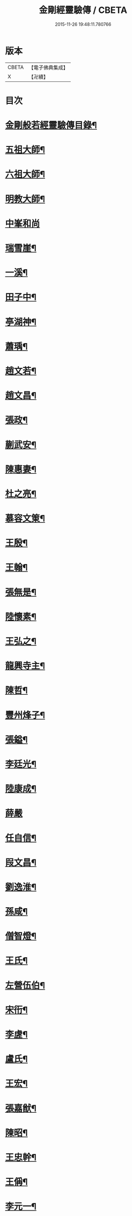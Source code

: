 #+TITLE: 金剛經靈驗傳 / CBETA
#+DATE: 2015-11-26 19:48:11.780766
* 版本
 |     CBETA|【電子佛典集成】|
 |         X|【卍續】    |

* 目次
* [[file:KR6r0179_001.txt::001-0502c2][金剛般若經靈驗傳目錄¶]]
* [[file:KR6r0179_001.txt::0503b5][五祖大師¶]]
* [[file:KR6r0179_001.txt::0503b15][六祖大師¶]]
* [[file:KR6r0179_001.txt::0503c5][明教大師¶]]
* [[file:KR6r0179_001.txt::0503c24][中峯和尚]]
* [[file:KR6r0179_001.txt::0504a11][瑞雪崖¶]]
* [[file:KR6r0179_001.txt::0504a18][一溪¶]]
* [[file:KR6r0179_001.txt::0504b2][田子中¶]]
* [[file:KR6r0179_001.txt::0504b12][亭湖神¶]]
* [[file:KR6r0179_001.txt::0504c10][蕭瑀¶]]
* [[file:KR6r0179_001.txt::0504c19][趙文若¶]]
* [[file:KR6r0179_001.txt::0505a18][趙文昌¶]]
* [[file:KR6r0179_001.txt::0505b15][張政¶]]
* [[file:KR6r0179_001.txt::0505c2][蒯武安¶]]
* [[file:KR6r0179_001.txt::0505c11][陳惠妻¶]]
* [[file:KR6r0179_001.txt::0505c17][杜之亮¶]]
* [[file:KR6r0179_001.txt::0505c24][慕容文䇿¶]]
* [[file:KR6r0179_001.txt::0506a12][王殷¶]]
* [[file:KR6r0179_001.txt::0506a19][王翰¶]]
* [[file:KR6r0179_001.txt::0506b5][張無是¶]]
* [[file:KR6r0179_001.txt::0506b18][陸懷素¶]]
* [[file:KR6r0179_001.txt::0506b23][王弘之¶]]
* [[file:KR6r0179_001.txt::0506c12][龍興寺主¶]]
* [[file:KR6r0179_001.txt::0506c24][陳哲¶]]
* [[file:KR6r0179_001.txt::0507a7][豐州烽子¶]]
* [[file:KR6r0179_001.txt::0507a22][張鎰¶]]
* [[file:KR6r0179_001.txt::0507b10][李廷光¶]]
* [[file:KR6r0179_001.txt::0507b14][陸康成¶]]
* [[file:KR6r0179_001.txt::0507b24][薛嚴]]
* [[file:KR6r0179_001.txt::0507c6][任自信¶]]
* [[file:KR6r0179_001.txt::0507c14][叚文昌¶]]
* [[file:KR6r0179_001.txt::0508a7][劉逸淮¶]]
* [[file:KR6r0179_001.txt::0508a20][孫咸¶]]
* [[file:KR6r0179_001.txt::0508b14][僧智燈¶]]
* [[file:KR6r0179_001.txt::0508b22][王氏¶]]
* [[file:KR6r0179_001.txt::0508c4][左營伍伯¶]]
* [[file:KR6r0179_001.txt::0508c14][宋衎¶]]
* [[file:KR6r0179_001.txt::0509a19][李虗¶]]
* [[file:KR6r0179_001.txt::0509c18][盧氏¶]]
* [[file:KR6r0179_001.txt::0510a19][王宏¶]]
* [[file:KR6r0179_002.txt::002-0510b4][張嘉猷¶]]
* [[file:KR6r0179_002.txt::002-0510b14][陳昭¶]]
* [[file:KR6r0179_002.txt::0510c21][王忠幹¶]]
* [[file:KR6r0179_002.txt::0511a14][王偁¶]]
* [[file:KR6r0179_002.txt::0511a22][李元一¶]]
* [[file:KR6r0179_002.txt::0511b13][魚萬盈¶]]
* [[file:KR6r0179_002.txt::0511b24][于李回¶]]
* [[file:KR6r0179_002.txt::0511c9][強伯達¶]]
* [[file:KR6r0179_002.txt::0511c22][僧惟恭¶]]
* [[file:KR6r0179_002.txt::0512a8][王沔¶]]
* [[file:KR6r0179_002.txt::0512a14][張御史¶]]
* [[file:KR6r0179_002.txt::0512b22][費子玉¶]]
* [[file:KR6r0179_002.txt::0512c22][錢方義¶]]
* [[file:KR6r0179_002.txt::0513b17][巴南宰¶]]
* [[file:KR6r0179_002.txt::0513b22][元初¶]]
* [[file:KR6r0179_002.txt::0513c6][宋義倫¶]]
* [[file:KR6r0179_002.txt::0513c21][楊復恭弟¶]]
* [[file:KR6r0179_002.txt::0514a8][董進朝¶]]
* [[file:KR6r0179_002.txt::0514a18][康仲戚¶]]
* [[file:KR6r0179_002.txt::0514b3][吳可久¶]]
* [[file:KR6r0179_002.txt::0514b12][僧法正¶]]
* [[file:KR6r0179_002.txt::0514b21][沙彌道蔭¶]]
* [[file:KR6r0179_002.txt::0514c2][何老¶]]
* [[file:KR6r0179_002.txt::0514c7][勾龍義¶]]
* [[file:KR6r0179_002.txt::0514c17][趙安¶]]
* [[file:KR6r0179_002.txt::0515a3][寗勉¶]]
* [[file:KR6r0179_002.txt::0515a23][倪勤¶]]
* [[file:KR6r0179_002.txt::0515b5][高涉¶]]
* [[file:KR6r0179_002.txt::0515b24][張政]]
* [[file:KR6r0179_002.txt::0515c12][皇甫恂¶]]
* [[file:KR6r0179_002.txt::0516c5][蔡州行者¶]]
* [[file:KR6r0179_002.txt::0516c19][販海客¶]]
* [[file:KR6r0179_002.txt::0517a5][曹州濟陰縣精舍¶]]
* [[file:KR6r0179_002.txt::0517a10][李思一¶]]
* [[file:KR6r0179_002.txt::0517a23][李觀¶]]
* [[file:KR6r0179_002.txt::0517b4][陳文達¶]]
* [[file:KR6r0179_002.txt::0517b9][高紙¶]]
* [[file:KR6r0179_002.txt::0517b22][竇德玄¶]]
* [[file:KR6r0179_003.txt::003-0517c21][李岡]]
* [[file:KR6r0179_003.txt::0518a12][智藏¶]]
* [[file:KR6r0179_003.txt::0518a19][李丘一¶]]
* [[file:KR6r0179_003.txt::0518b15][于昶¶]]
* [[file:KR6r0179_003.txt::0518b23][裴宣禮¶]]
* [[file:KR6r0179_003.txt::0518c3][吳思玄¶]]
* [[file:KR6r0179_003.txt::0518c14][薛少殷¶]]
* [[file:KR6r0179_003.txt::0519a24][盧弁¶]]
* [[file:KR6r0179_003.txt::0519b17][鉗耳含光¶]]
* [[file:KR6r0179_003.txt::0519c23][王陀¶]]
* [[file:KR6r0179_003.txt::0520a7][王令望¶]]
* [[file:KR6r0179_003.txt::0520a12][何澋¶]]
* [[file:KR6r0179_003.txt::0520a17][張玄素¶]]
* [[file:KR6r0179_003.txt::0520a21][田氏¶]]
* [[file:KR6r0179_003.txt::0520b12][李惟燕¶]]
* [[file:KR6r0179_003.txt::0520c4][孫明¶]]
* [[file:KR6r0179_003.txt::0520c17][三刀師(感應傳中已雖載之詳略不同故再揭之)¶]]
* [[file:KR6r0179_003.txt::0521a4][宋參軍¶]]
* [[file:KR6r0179_003.txt::0521a24][劉鴻漸]]
* [[file:KR6r0179_003.txt::0521c2][釋祖南¶]]
* [[file:KR6r0179_003.txt::0521c7][釋明勳¶]]
* [[file:KR6r0179_003.txt::0521c23][房翥¶]]
* [[file:KR6r0179_003.txt::0522a3][孤元軌¶]]
* [[file:KR6r0179_003.txt::0522a15][壽昌禪師¶]]
* [[file:KR6r0179_003.txt::0522b4][龔德莊¶]]
* [[file:KR6r0179_003.txt::0522b15][周縉¶]]
* [[file:KR6r0179_003.txt::0522c12][尼淨真¶]]
* [[file:KR6r0179_003.txt::0522c20][王氏女¶]]
* [[file:KR6r0179_003.txt::0523a3][黃婆¶]]
* [[file:KR6r0179_003.txt::0523a8][孫大玕居士¶]]
* [[file:KR6r0179_003.txt::0523a17][附錄¶]]
* [[file:KR6r0179_003.txt::0524a16][No.1634-A䟦¶]]
* 卷
** [[file:KR6r0179_001.txt][金剛經靈驗傳 1]]
** [[file:KR6r0179_002.txt][金剛經靈驗傳 2]]
** [[file:KR6r0179_003.txt][金剛經靈驗傳 3]]
